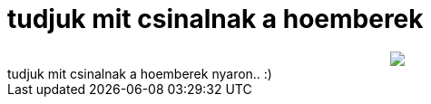 = tudjuk mit csinalnak a hoemberek

:slug: tudjuk_mit_csinalnak_a_hoemberek
:category: regi
:tags: hu
:date: 2006-08-20T20:24:38Z
++++
<center><img src="/upload/213"></center>tudjuk mit csinalnak a hoemberek nyaron.. :)<br>
++++
